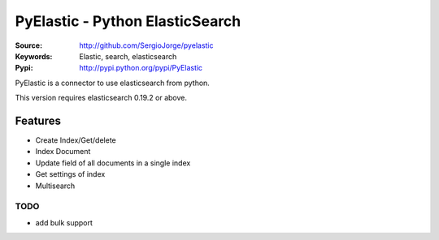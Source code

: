 =============================
 PyElastic - Python ElasticSearch
=============================


:Source: http://github.com/SergioJorge/pyelastic
:Keywords: Elastic, search, elasticsearch
:Pypi: http://pypi.python.org/pypi/PyElastic

PyElastic is a connector to use elasticsearch from python.

This version requires elasticsearch 0.19.2 or above.

Features
========

- Create Index/Get/delete
- Index Document
- Update field of all documents in a single index
- Get settings of index
- Multisearch


TODO
----

- add bulk support
